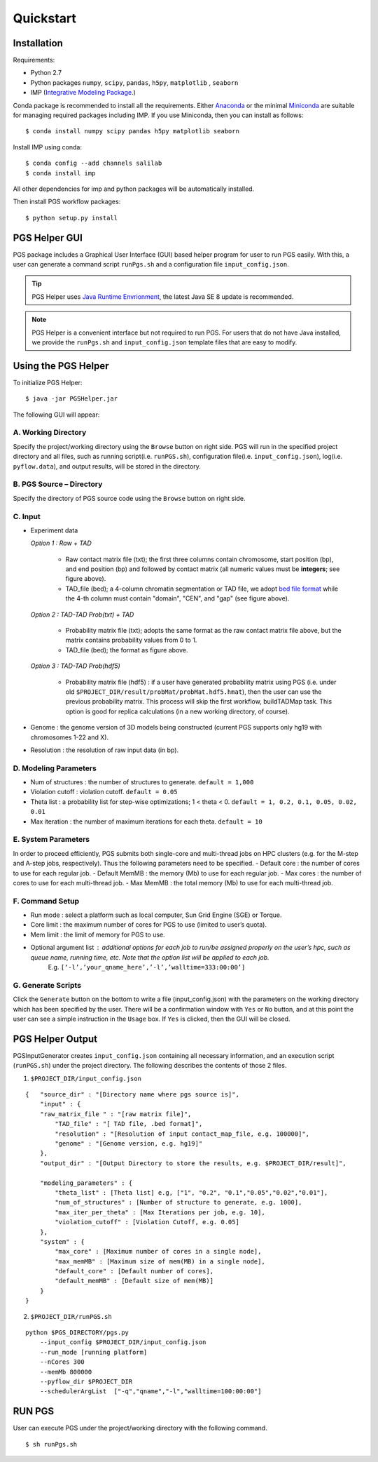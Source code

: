 Quickstart
==========

Installation
------------

Requirements:

- Python 2.7
- Python packages ``numpy``, ``scipy``, ``pandas``, ``h5py``, ``matplotlib`` , ``seaborn``
- IMP (`Integrative Modeling Package`_.)

.. _Integrative Modeling Package: https://integrativemodeling.org/

Conda package is recommended to install all the requirements. Either `Anaconda <https://www.continuum.io/downloads>`_ or 
the minimal `Miniconda <http://conda.pydata.org/miniconda.html>`_ are suitable for managing required packages including IMP. If you use Miniconda, then you can install as follows:

::

    $ conda install numpy scipy pandas h5py matplotlib seaborn

Install IMP using conda:

::

    $ conda config --add channels salilab
    $ conda install imp

All other dependencies for imp and python packages will be automatically installed.

Then install PGS workflow packages:

::

    $ python setup.py install
    
PGS Helper GUI
--------------

PGS package includes a Graphical User Interface (GUI) based helper program for user to run PGS easily. 
With this, a user can generate a command script ``runPgs.sh`` and a configuration file ``input_config.json``.

.. tip:: PGS Helper uses `Java Runtime Envrionment <http://www.oracle.com/technetwork/java/javase/downloads/index.html>`_, the latest Java SE 8 update is recommended. 


.. note:: PGS Helper is a convenient interface but not required to run PGS. For users that do not have Java installed, we provide the ``runPgs.sh`` and ``input_config.json`` template files that are easy to modify. 



Using the PGS Helper
--------------------

To initialize PGS Helper:

::

    $ java -jar PGSHelper.jar

The following GUI will appear:

.. image:: images/pgs_helper.png
   :height: 1182px
   :width: 934px
   :scale: 50 %
   :align: center
   

A. Working Directory
~~~~~~~~~~~~~~~~~~~~

Specify the project/working directory using the ``Browse`` button on right side. PGS will run in the specified project directory and all files, 
such as running script(i.e. ``runPGS.sh``), configuration file(i.e. ``input_config.json``),  log(i.e. ``pyflow.data``), and output results, 
will be stored in the directory.

B. PGS Source – Directory
~~~~~~~~~~~~~~~~~~~~~~~~~

Specify the directory of PGS source code using the ``Browse`` button on right side.


C. Input  
~~~~~~~~

.. image:: images/fileFormat.png

- Experiment data

  *Option 1 : Raw + TAD*
  
     * Raw contact matrix file (txt); the first three columns contain chromosome, start position (bp), and end position (bp) and followed by contact matrix (all numeric values must be **integers**; see figure above).
     * TAD_file (bed); a 4-column chromatin segmentation or TAD file, we adopt `bed file format <https://genome.ucsc.edu/FAQ/FAQformat.html>`_ while the 4-th column must contain "domain", "CEN", and "gap" (see figure above). 
  
  *Option 2 : TAD-TAD Prob(txt) + TAD*
  
     * Probability matrix file (txt); adopts the same format as the raw contact matrix file above, but the matrix contains probability values from 0 to 1.
     * TAD_file (bed); the format as figure above.
     
  *Option 3 : TAD-TAD Prob(hdf5)*
  
     * Probability matrix file (hdf5) : if a user have generated probability matrix using PGS (i.e. under old ``$PROJECT_DIR/result/probMat/probMat.hdf5.hmat``), then the user can use the previous probability matrix. This process will skip the first workflow, buildTADMap task. This option is good for replica calculations (in a new working directory, of course).

- Genome : the genome version of 3D models being constructed (current PGS supports only hg19 with chromosomes 1-22 and X).
- Resolution : the resolution of raw input data (in bp).

D. Modeling Parameters
~~~~~~~~~~~~~~~~~~~~~~

- Num of structures : the number of structures to generate. ``default = 1,000``
- Violation cutoff : violation cutoff. ``default = 0.05``
- Theta list : a probability list for step-wise optimizations; 1 < theta < 0. ``default = 1, 0.2, 0.1, 0.05, 0.02, 0.01``
- Max iteration : the number of maximum iterations for each theta. ``default = 10``

E. System Parameters
~~~~~~~~~~~~~~~~~~~~
In order to proceed efficiently, PGS submits both single-core and multi-thread jobs on HPC clusters (e.g. for the M-step and A-step jobs, respectively).
Thus the following parameters need to be specified.
- Default core : the number of cores to use for each regular job.
- Default MemMB : the memory (Mb) to use for each regular job. 
- Max cores : the number of cores to use for each multi-thread job.
- Max MemMB : the total memory (Mb) to use for each multi-thread job. 

F. Command Setup
~~~~~~~~~~~~~~~~

- Run mode : select a platform such as local computer, Sun Grid Engine (SGE) or Torque. 
- Core limit : the maximum number of cores for PGS to use (limited to user’s quota).
- Mem limit : the limit of memory for PGS to use.
- Optional argument list : additional options for each job to run/be assigned properly on the user’s hpc, such as queue name, running time, etc. Note that the option list will be applied to each job.
   E.g. ``[‘-l’,’your_qname_here’,’-l’,’walltime=333:00:00’]``

G. Generate Scripts 
~~~~~~~~~~~~~~~~~~~

Click the ``Generate`` button on the bottom to write a file (input_config.json) with the parameters on the working directory which has been specified by the user.
There will be a confirmation window with ``Yes`` or ``No`` button, and at this point the user can see a simple instruction in the ``Usage`` box. If ``Yes`` is clicked, then the GUI will be closed.



PGS Helper Output
-----------------

PGSInputGenerator creates ``input_config.json`` containing all necessary information, and an execution script (``runPGS.sh``) under the project directory. 
The following describes the contents of those 2 files.

1. ``$PROJECT_DIR/input_config.json``

::

    {   "source_dir" : "[Directory name where pgs source is]",
        "input" : {
        "raw_matrix_file " : "[raw matrix file]",
            "TAD_file" : "[ TAD file, .bed format]",
            "resolution" : "[Resolution of input contact_map_file, e.g. 100000]",
            "genome" : "[Genome version, e.g. hg19]"
        },
        "output_dir" : "[Output Directory to store the results, e.g. $PROJECT_DIR/result]",
        
        "modeling_parameters" : {
            "theta_list" : [Theta list] e.g, ["1", "0.2", "0.1","0.05","0.02","0.01"],
            "num_of_structures" : [Number of structure to generate, e.g. 1000],
            "max_iter_per_theta" : [Max Iterations per job, e.g. 10],
            "violation_cutoff" : [Violation Cutoff, e.g. 0.05]
        },
        "system" : {
            "max_core" : [Maximum number of cores in a single node],
            "max_memMB" : [Maximum size of mem(MB) in a single node],
            "default_core" : [Default number of cores],
            "default_memMB" : [Default size of mem(MB)]
        }
    }


2. ``$PROJECT_DIR/runPGS.sh``

::

    python $PGS_DIRECTORY/pgs.py 
        --input_config $PROJECT_DIR/input_config.json 
        --run_mode [running platform] 
        --nCores 300 
        --memMb 800000 
        --pyflow_dir $PROJECT_DIR
        --schedulerArgList  ["-q","qname","-l","walltime=100:00:00"]


RUN PGS
-------

User can execute PGS under the project/working directory with the following command.

::

     $ sh runPgs.sh
    
